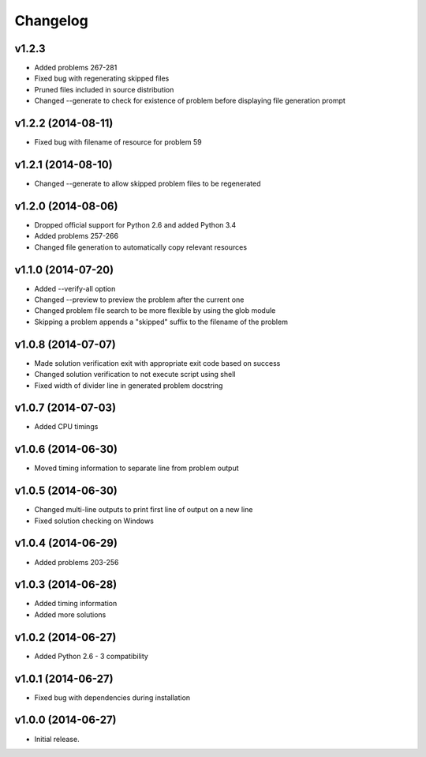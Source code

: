 =========
Changelog
=========

v1.2.3
------

- Added problems 267-281
- Fixed bug with regenerating skipped files
- Pruned files included in source distribution
- Changed --generate to check for existence of problem before displaying
  file generation prompt


v1.2.2 (2014-08-11)
-------------------

- Fixed bug with filename of resource for problem 59


v1.2.1 (2014-08-10)
-------------------

- Changed --generate to allow skipped problem files to be regenerated


v1.2.0 (2014-08-06)
-------------------

- Dropped official support for Python 2.6 and added Python 3.4
- Added problems 257-266
- Changed file generation to automatically copy relevant resources


v1.1.0 (2014-07-20)
-------------------

- Added --verify-all option
- Changed --preview to preview the problem after the current one
- Changed problem file search to be more flexible by using the glob module
- Skipping a problem appends a "skipped" suffix to the filename of the problem


v1.0.8 (2014-07-07)
-------------------

- Made solution verification exit with appropriate exit code based on success
- Changed solution verification to not execute script using shell
- Fixed width of divider line in generated problem docstring


v1.0.7 (2014-07-03)
-------------------

- Added CPU timings


v1.0.6 (2014-06-30)
-------------------

- Moved timing information to separate line from problem output


v1.0.5 (2014-06-30)
-------------------

- Changed multi-line outputs to print first line of output on a new line
- Fixed solution checking on Windows


v1.0.4 (2014-06-29)
-------------------

- Added problems 203-256


v1.0.3 (2014-06-28)
-------------------

- Added timing information
- Added more solutions


v1.0.2 (2014-06-27)
-------------------

- Added Python 2.6 - 3 compatibility


v1.0.1 (2014-06-27)
-------------------

- Fixed bug with dependencies during installation


v1.0.0 (2014-06-27)
-------------------

- Initial release.
